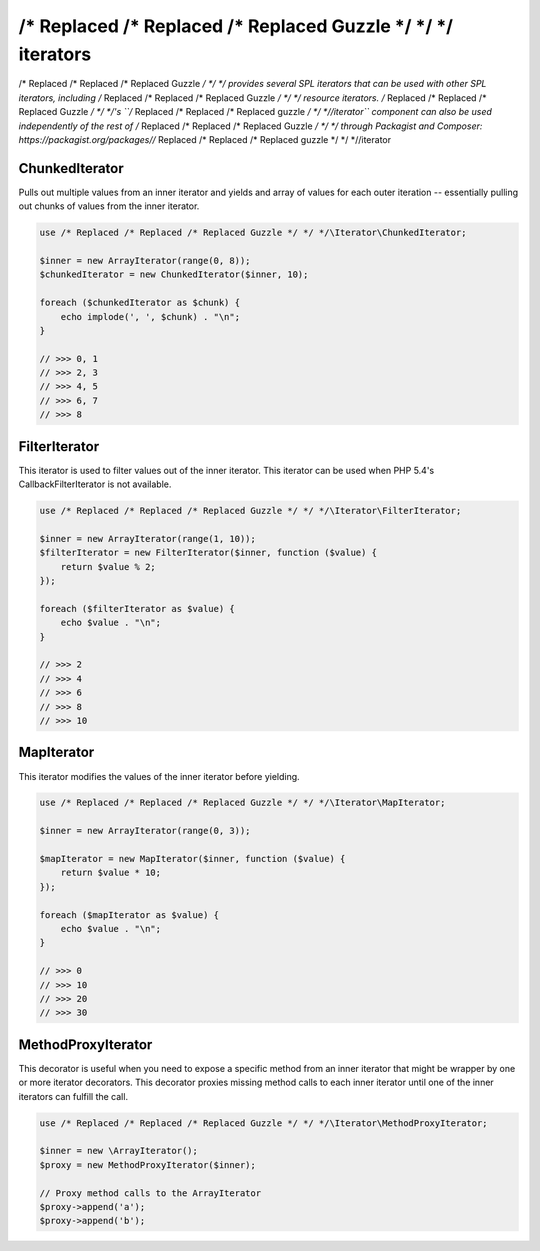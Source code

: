 ================
/* Replaced /* Replaced /* Replaced Guzzle */ */ */ iterators
================

/* Replaced /* Replaced /* Replaced Guzzle */ */ */ provides several SPL iterators that can be used with other SPL iterators, including /* Replaced /* Replaced /* Replaced Guzzle */ */ */ resource iterators.
/* Replaced /* Replaced /* Replaced Guzzle */ */ */'s ``/* Replaced /* Replaced /* Replaced guzzle */ */ *//iterator`` component can also be used independently of the rest of /* Replaced /* Replaced /* Replaced Guzzle */ */ */ through Packagist and
Composer: https://packagist.org/packages//* Replaced /* Replaced /* Replaced guzzle */ */ *//iterator

ChunkedIterator
---------------

Pulls out multiple values from an inner iterator and yields and array of values for each outer iteration -- essentially
pulling out chunks of values from the inner iterator.

.. code-block:: php

    use /* Replaced /* Replaced /* Replaced Guzzle */ */ */\Iterator\ChunkedIterator;

    $inner = new ArrayIterator(range(0, 8));
    $chunkedIterator = new ChunkedIterator($inner, 10);

    foreach ($chunkedIterator as $chunk) {
        echo implode(', ', $chunk) . "\n";
    }

    // >>> 0, 1
    // >>> 2, 3
    // >>> 4, 5
    // >>> 6, 7
    // >>> 8

FilterIterator
--------------

This iterator is used to filter values out of the inner iterator. This iterator can be used when PHP 5.4's
CallbackFilterIterator is not available.

.. code-block:: php

    use /* Replaced /* Replaced /* Replaced Guzzle */ */ */\Iterator\FilterIterator;

    $inner = new ArrayIterator(range(1, 10));
    $filterIterator = new FilterIterator($inner, function ($value) {
        return $value % 2;
    });

    foreach ($filterIterator as $value) {
        echo $value . "\n";
    }

    // >>> 2
    // >>> 4
    // >>> 6
    // >>> 8
    // >>> 10

MapIterator
-----------

This iterator modifies the values of the inner iterator before yielding.

.. code-block:: php

    use /* Replaced /* Replaced /* Replaced Guzzle */ */ */\Iterator\MapIterator;

    $inner = new ArrayIterator(range(0, 3));

    $mapIterator = new MapIterator($inner, function ($value) {
        return $value * 10;
    });

    foreach ($mapIterator as $value) {
        echo $value . "\n";
    }

    // >>> 0
    // >>> 10
    // >>> 20
    // >>> 30

MethodProxyIterator
-------------------

This decorator is useful when you need to expose a specific method from an inner iterator that might be wrapper
by one or more iterator decorators. This decorator proxies missing method calls to each inner iterator until one
of the inner iterators can fulfill the call.

.. code-block:: php

    use /* Replaced /* Replaced /* Replaced Guzzle */ */ */\Iterator\MethodProxyIterator;

    $inner = new \ArrayIterator();
    $proxy = new MethodProxyIterator($inner);

    // Proxy method calls to the ArrayIterator
    $proxy->append('a');
    $proxy->append('b');
